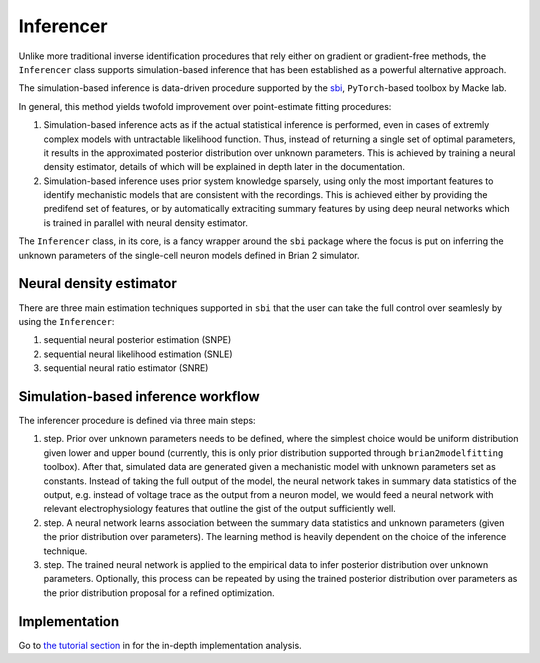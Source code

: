 Inferencer
==========

Unlike more traditional inverse identification procedures that rely either on
gradient or gradient-free methods, the ``Inferencer`` class supports
simulation-based inference that has been established as a powerful alternative
approach.

The simulation-based inference is data-driven procedure supported by the
`sbi <https://www.mackelab.org/sbi/>`_, ``PyTorch``-based toolbox by Macke lab.

In general, this method yields twofold improvement over point-estimate fitting
procedures:

#. Simulation-based inference acts as if the actual statistical inference is
   performed, even in cases of extremly complex models with untractable
   likelihood function. Thus, instead of returning a single set of optimal
   parameters, it results in the approximated posterior distribution over
   unknown parameters. This is achieved by training a neural density estimator,
   details of which will be explained in depth later in the documentation.
#. Simulation-based inference uses prior system knowledge sparsely, using 
   only the most important features to identify mechanistic models that are 
   consistent with the recordings. This is achieved either by providing the 
   predifend set of features, or by automatically extraciting summary features 
   by using deep neural networks which is trained in parallel with neural 
   density estimator. 

The ``Inferencer`` class, in its core, is a fancy wrapper around the ``sbi``
package where the focus is put on inferring the unknown parameters of the
single-cell neuron models defined in Brian 2 simulator.

Neural density estimator
------------------------

There are three main estimation techniques supported in ``sbi`` that the user
can take the full control over seamlesly by using the ``Inferencer``:

#. sequential neural posterior estimation (SNPE)
#. sequential neural likelihood estimation (SNLE)
#. sequential neural ratio estimator (SNRE)

Simulation-based inference workflow
----------------------------------- 

The inferencer procedure is defined via three main steps:

#. step.
   Prior over unknown parameters needs to be defined, where the simplest
   choice would be uniform distribution given lower and upper bound
   (currently, this is only prior distribution supported through
   ``brian2modelfitting`` toolbox).
   After that, simulated data are generated given a mechanistic model with
   unknown parameters set as constants.
   Instead of taking the full output of the model, the neural network takes
   in summary data statistics of the output, e.g. instead of voltage trace as
   the output from a neuron model, we would feed a neural network with
   relevant electrophysiology features that outline the gist of the output
   sufficiently well.
#. step.
   A neural network learns association between the summary data statistics
   and unknown parameters (given the prior distribution over parameters).
   The learning method is heavily dependent on the choice of the inference
   technique.
#. step.
   The trained neural network is applied to the empirical data to infer
   posterior distribution over unknown parameters.  Optionally, this process
   can be repeated by using the trained posterior distribution over parameters
   as the prior distribution proposal for a refined optimization.

Implementation
--------------

Go to `the tutorial section <https://brian2modelfitting.readthedocs.io/en/stable/introduction/tutorial_sbi.html>`_
in  for the in-depth implementation analysis.